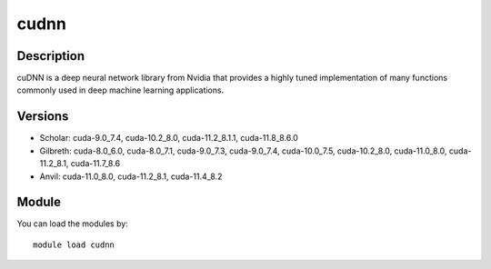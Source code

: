 .. _backbone-label:

cudnn
==============================

Description
~~~~~~~~
cuDNN is a deep neural network library from Nvidia that provides a highly tuned implementation of many functions commonly used in deep machine learning applications.

Versions
~~~~~~~~
- Scholar: cuda-9.0_7.4, cuda-10.2_8.0, cuda-11.2_8.1.1, cuda-11.8_8.6.0
- Gilbreth: cuda-8.0_6.0, cuda-8.0_7.1, cuda-9.0_7.3, cuda-9.0_7.4, cuda-10.0_7.5, cuda-10.2_8.0, cuda-11.0_8.0, cuda-11.2_8.1, cuda-11.7_8.6
- Anvil: cuda-11.0_8.0, cuda-11.2_8.1, cuda-11.4_8.2

Module
~~~~~~~~
You can load the modules by::

    module load cudnn

